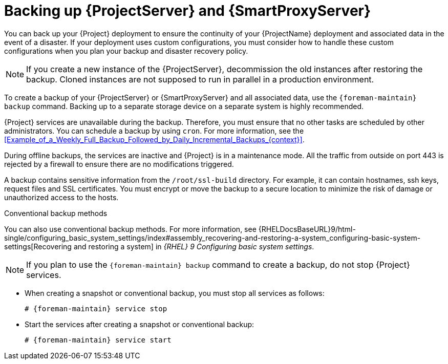 :_mod-docs-content-type: CONCEPT

[id="backing-up-{project-context}-server-and-{smart-proxy-context}_{context}"]
= Backing up {ProjectServer} and {SmartProxyServer}

You can back up your {Project} deployment to ensure the continuity of your {ProjectName} deployment and associated data in the event of a disaster.
If your deployment uses custom configurations, you must consider how to handle these custom configurations when you plan your backup and disaster recovery policy.

[NOTE]
====
If you create a new instance of the {ProjectServer}, decommission the old instances after restoring the backup.
Cloned instances are not supposed to run in parallel in a production environment.
====

To create a backup of your {ProjectServer} or {SmartProxyServer} and all associated data, use the `{foreman-maintain} backup` command.
Backing up to a separate storage device on a separate system is highly recommended.

{Project} services are unavailable during the backup.
Therefore, you must ensure that no other tasks are scheduled by other administrators.
You can schedule a backup by using `cron`.
For more information, see the xref:Example_of_a_Weekly_Full_Backup_Followed_by_Daily_Incremental_Backups_{context}[].

During offline backups, the services are inactive and {Project} is in a maintenance mode.
All the traffic from outside on port 443 is rejected by a firewall to ensure there are no modifications triggered.

ifndef::foreman-el,foreman-deb[]
A backup contains sensitive information from the `/root/ssl-build` directory.
For example, it can contain hostnames, ssh keys, request files and SSL certificates.
endif::[]
You must encrypt or move the backup to a secure location to minimize the risk of damage or unauthorized access to the hosts.

.Conventional backup methods
You can also use conventional backup methods.
ifndef::orcharhino,foreman-deb[]
For more information, see {RHELDocsBaseURL}9/html-single/configuring_basic_system_settings/index#assembly_recovering-and-restoring-a-system_configuring-basic-system-settings[Recovering and restoring a system] in _{RHEL}{nbsp}9 Configuring basic system settings_.
endif::[]

[NOTE]
====
If you plan to use the `{foreman-maintain} backup` command to create a backup, do not stop {Project} services.
====

* When creating a snapshot or conventional backup, you must stop all services as follows:
+
[options="nowrap", subs="+quotes,verbatim,attributes"]
----
# {foreman-maintain} service stop
----
* Start the services after creating a snapshot or conventional backup:
+
[options="nowrap", subs="+quotes,verbatim,attributes"]
----
# {foreman-maintain} service start
----
